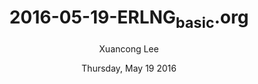 #+TITLE: 2016-05-19-ERLNG_basic.org
#+AUTHOR: Xuancong Lee 
#+EMAIL:  lixuancong@molmc.com
#+DATE:  Thursday, May 19 2016 
#+OPTIONS: ^:nil
